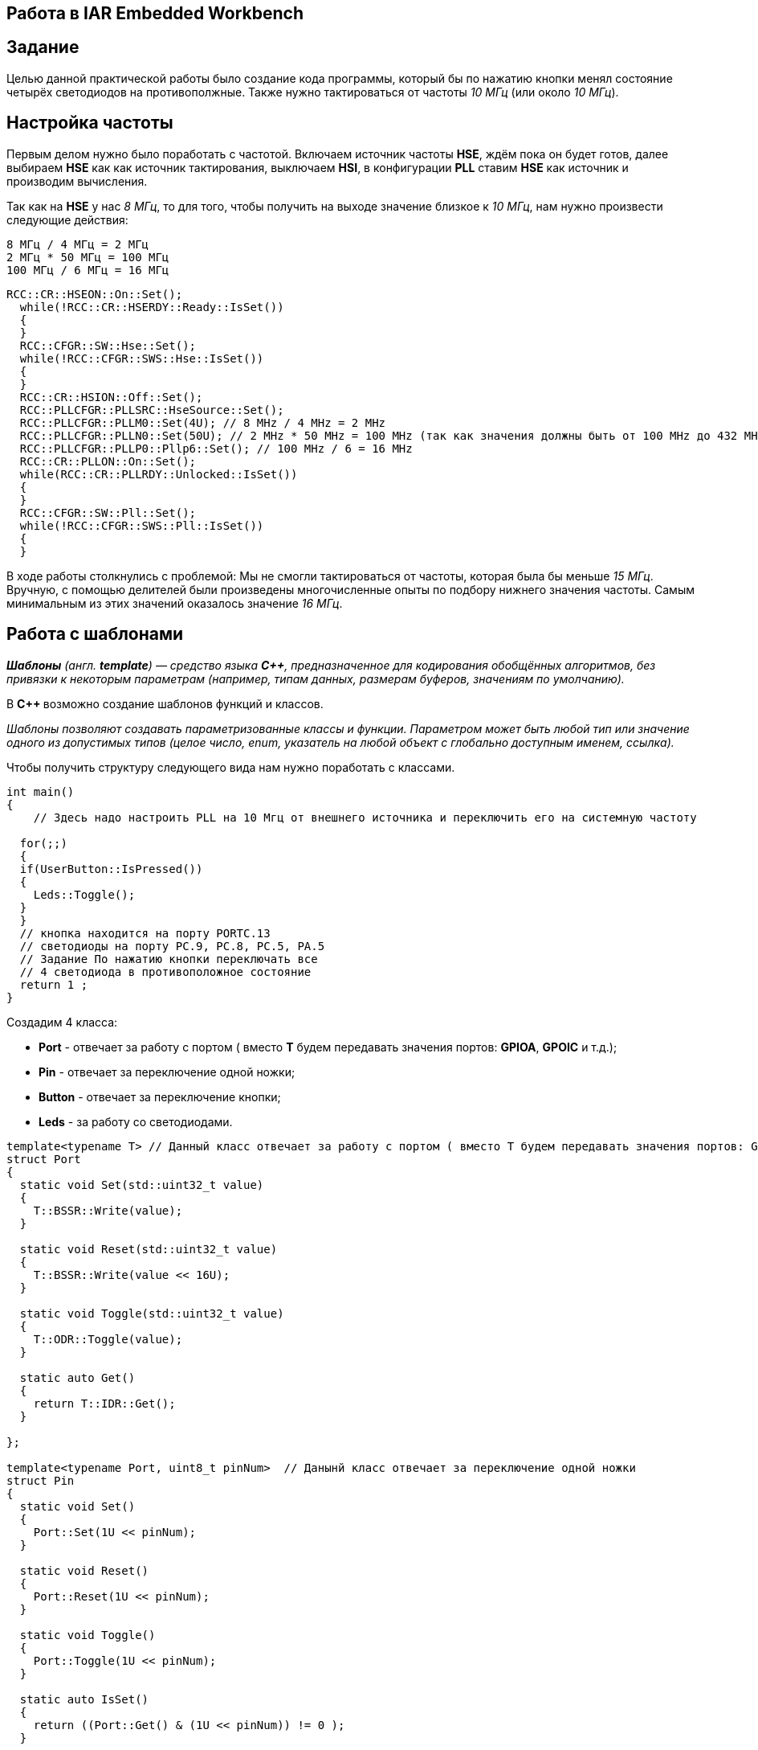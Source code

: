 == Работа в IAR Embedded Workbench
== Задание

Целью данной практической работы было создание кода программы,
который бы по нажатию кнопки менял состояние четырёх светодиодов на противополжные.
Также нужно тактироваться от частоты _10 МГц_ (или около _10 МГц_).


== Настройка частоты
Первым делом нужно было поработать с частотой. Включаем источник частоты *HSE*, ждём
пока он будет готов,
далее выбираем *HSE* как как источник тактирования, выключаем *HSI*, в конфигурации *PLL*
ставим *HSE* как источник и производим
вычисления.

Так как на *HSE* у нас _8 МГц_, то для того, чтобы получить на выходе
значение близкое к _10 МГц_, нам нужно
произвести следующие действия:

 8 МГц / 4 МГц = 2 МГц
 2 МГц * 50 МГц = 100 МГц
 100 МГц / 6 МГц = 16 МГц


[source, cpp]
----
RCC::CR::HSEON::On::Set();
  while(!RCC::CR::HSERDY::Ready::IsSet())
  {
  }
  RCC::CFGR::SW::Hse::Set();
  while(!RCC::CFGR::SWS::Hse::IsSet())
  {
  }
  RCC::CR::HSION::Off::Set();
  RCC::PLLCFGR::PLLSRC::HseSource::Set();
  RCC::PLLCFGR::PLLM0::Set(4U); // 8 MHz / 4 MHz = 2 MHz
  RCC::PLLCFGR::PLLN0::Set(50U); // 2 MHz * 50 MHz = 100 MHz (так как значения должны быть от 100 MHz до 432 MHz)
  RCC::PLLCFGR::PLLP0::Pllp6::Set(); // 100 MHz / 6 = 16 MHz
  RCC::CR::PLLON::On::Set();
  while(RCC::CR::PLLRDY::Unlocked::IsSet())
  {
  }
  RCC::CFGR::SW::Pll::Set();
  while(!RCC::CFGR::SWS::Pll::IsSet())
  {
  }
----

В ходе работы столкнулись с проблемой: Мы не смогли тактироваться от частоты, которая была бы
меньше _15 МГц_. Вручную, с помощью делителей были произведены многочисленные опыты по подбору
нижнего значения частоты. Самым минимальным из этих значений оказалось значение _16 МГц_.

== Работа с шаблонами

_**Шаблоны** (англ. *template*) — средство языка *C++*, предназначенное для кодирования
обобщённых алгоритмов, без привязки к некоторым параметрам
(например, типам данных, размерам буферов, значениям по умолчанию)._

В **C++ ** возможно создание шаблонов функций и классов.

_Шаблоны позволяют создавать параметризованные классы и функции.
Параметром может быть любой тип или значение одного из допустимых
типов (целое число, enum, указатель на любой объект с глобально доступным именем, ссылка)._

Чтобы получить структуру следующего вида нам нужно поработать с классами.

[source, cpp]
----
int main()
{
    // Здесь надо настроить PLL на 10 Мгц от внешнего источника и переключить его на системную частоту

  for(;;)
  {
  if(UserButton::IsPressed())
  {
    Leds::Toggle();
  }
  }
  // кнопка находится на порту PORTC.13
  // светодиоды на порту PC.9, PC.8, PC.5, PA.5
  // Задание По нажатию кнопки переключать все
  // 4 светодиода в противоположное состояние
  return 1 ;
}
----



Создадим 4 класса:

- *Port* - отвечает за работу с портом ( вместо *T* будем передавать значения портов: *GPIOA*, *GPOIC* и т.д.);
- *Pin* - отвечает за переключение одной ножки;
- *Button* - отвечает за переключение кнопки;
- *Leds* - за работу со светодиодами.


[source, cpp]
----
template<typename T> // Данный класс отвечает за работу с портом ( вместо T будем передавать значения портов: GPIOA, GPOIC и т.д.)
struct Port
{
  static void Set(std::uint32_t value)
  {
    T::BSSR::Write(value);
  }

  static void Reset(std::uint32_t value)
  {
    T::BSSR::Write(value << 16U);
  }

  static void Toggle(std::uint32_t value)
  {
    T::ODR::Toggle(value);
  }

  static auto Get()
  {
    return T::IDR::Get();
  }

};

template<typename Port, uint8_t pinNum>  // Данынй класс отвечает за переключение одной ножки
struct Pin
{
  static void Set()
  {
    Port::Set(1U << pinNum);
  }

  static void Reset()
  {
    Port::Reset(1U << pinNum);
  }

  static void Toggle()
  {
    Port::Toggle(1U << pinNum);
  }

  static auto IsSet()
  {
    return ((Port::Get() & (1U << pinNum)) != 0 );
  }


};

template<typename Pin>  // Данынй класс отвечает за переключение кнопки
struct Button
{
   static auto IsPressed()
  {
    if(!Pin::IsSet())
    {
      while(!Pin::IsSet())
      {

      }
      return true;
    }

    return false;

  }
};

template<typename ... Tleds> // Данный класс отвечает за работу с индикаторами
struct Leds
{
   static void Toggle()
  {
    (Tleds::Toggle(),...);
  }
};

----



В каждом классе описаны определенные функции, которые приведены на рисунках ниже:


Также дополнительно была создана функция *Delay*:

[source, cpp]
----
void Delay()
    {
    for(int i = 0; i < 1000000; i++)
    {
    }
}
----

Затем, с помощью *using*, введём пользовательские типы:

[source, cpp]
----
using ButtonPin = Pin<Port<GPIOC>, 13>; // Вводим польовательский тип, который равен пину (Gpioc, 13)
using UserButton = Button<ButtonPin>;

using LED1 = Pin<Port<GPIOC>, 5>;
using LED2 = Pin<Port<GPIOC>, 8>;
using LED3 = Pin<Port<GPIOC>, 9>;
using LED4 = Pin<Port<GPIOA>, 5>;
using MyLeds = Leds<LED1, LED2, LED3, LED4>;
----


Полученный код имеет следующий вид:


[source, cpp]
----
int main()
{
RCC::CR::HSEON::On::Set();
while(!RCC::CR::HSERDY::Ready::IsSet())
{
}
RCC::CFGR::SW::Hse::Set();
while(!RCC::CFGR::SWS::Hse::IsSet())
{
}
RCC::CR::HSION::Off::Set();
RCC::PLLCFGR::PLLSRC::HseSource::Set();
RCC::PLLCFGR::PLLM0::Set(4U); // 8 MHz / 4 MHz = 2 MHz
RCC::PLLCFGR::PLLN0::Set(50U); // 2 MHz * 50 MHz = 100 MHz (так как значения должны быть от 100 MHz до 432 MHz)
RCC::PLLCFGR::PLLP0::Pllp6::Set(); // 100 MHz / 6 = 16 MHz
RCC::CR::PLLON::On::Set();
while(RCC::CR::PLLRDY::Unlocked::IsSet())
{
}
RCC::CFGR::SW::Pll::Set();
while(!RCC::CFGR::SWS::Pll::IsSet())
{
}
RCC::AHB1ENR::GPIOCEN::Enable::Set();
RCC::AHB1ENR::GPIOAEN::Enable::Set();
GPIOC::MODER::MODER13::Input::Set();
GPIOC::MODER::MODER5::Output::Set();
GPIOC::MODER::MODER8::Output::Set();
GPIOC::MODER::MODER9::Output::Set();
GPIOA::MODER::MODER5::Output::Set();

  for(;;)
    {
    if(UserButton::IsPressed())
    {
      MyLeds::Toggle();
    }

    Delay();
   }
}
----

Результат работы программы:

image::https://https://github.com/wisp-sys/Lab4/blob/main/Photo/123.gif[]


